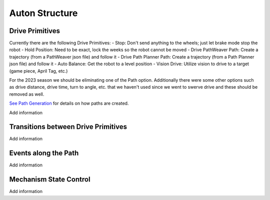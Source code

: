 ============================
Auton Structure
============================


Drive Primitives
=================

Currently there are the following Drive Primitives:
-    Stop: Don't send anything to the wheels; just let brake mode stop the robot
-    Hold Position: Need to be exact, lock the weeks so the robot cannot be moved
-    Drive PathWeaver Path:  Create a trajectory (from a PathWeaver json file) and follow it
-    Drive Path Planner Path: Create a trajectory (from a Path Planner json file) and follow it
-    Auto Balance:  Get the robot to a level position
-    Vision Drive:  Utilize vision to drive to a target (game piece, April Tag, etc.)

For the 2023 season we should be eliminating one of the Path option.  Additionally there were some other options such as drive distance, drive time, turn to angle, etc. that we haven't used since we went to swerve drive and these should be removed as well.

`See Path Generation <https://team302doco.readthedocs.io/en/latest/paths.html>`_ for details on how paths are created.

.. todo::
Add information


Transitions between Drive Primitives
=====================================

.. todo::
Add information



Events along the Path
=======================

.. todo::
Add information




Mechanism State Control
=======================

.. todo::
Add information


